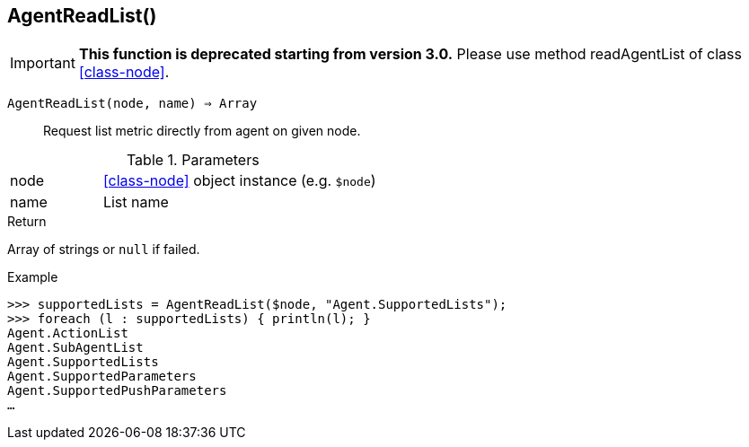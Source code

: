 [.nxsl-function]
[[func-agentreadlist]]
== AgentReadList()

****
[IMPORTANT]
====
*This function is deprecated starting from version 3.0.* 
Please use method readAgentList of class <<class-node>>. 
====
****

`AgentReadList(node, name) => Array`::

Request list metric directly from agent on given node.

.Parameters
[cols="1,3" grid="none", frame="none"]
|===
|node|<<class-node>> object instance (e.g. `$node`)
|name|List name
|===

.Return
Array of strings or `null` if failed.

.Example
[.source]
....
>>> supportedLists = AgentReadList($node, "Agent.SupportedLists");
>>> foreach (l : supportedLists) { println(l); }
Agent.ActionList
Agent.SubAgentList
Agent.SupportedLists
Agent.SupportedParameters
Agent.SupportedPushParameters
…
....

